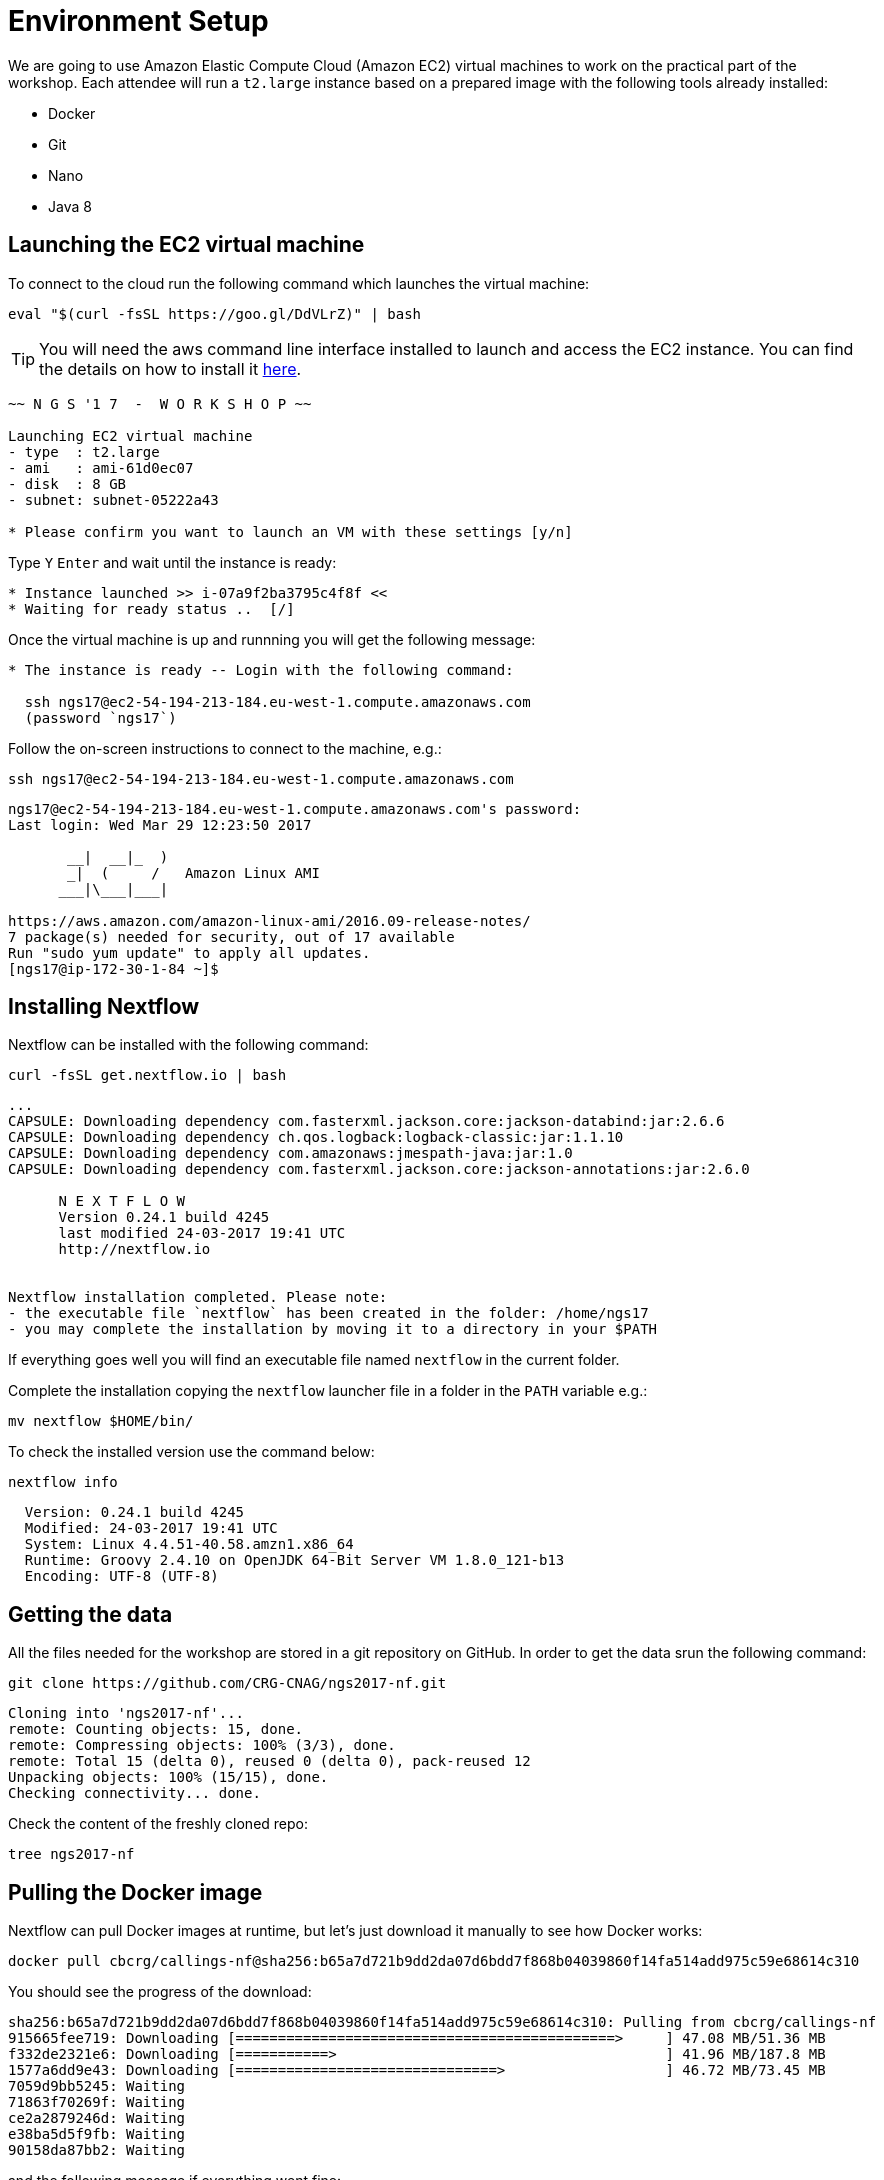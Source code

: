 = Environment Setup
:experimental:

We are going to use Amazon Elastic Compute Cloud (Amazon EC2) virtual machines to work on the practical part of the workshop. Each attendee will run a `t2.large` instance based on a prepared image with the following tools already installed:

- Docker
- Git
- Nano
- Java 8

== Launching the EC2 virtual machine

To connect to the cloud run the following command which launches the virtual machine:

[source, cmd]
----
eval "$(curl -fsSL https://goo.gl/DdVLrZ)" | bash
----

TIP: You will need the aws command line interface installed to launch and access the EC2 instance.
You can find the details on how to install it https://aws.amazon.com/cli/[here].

----
~~ N G S '1 7  -  W O R K S H O P ~~

Launching EC2 virtual machine
- type  : t2.large
- ami   : ami-61d0ec07
- disk  : 8 GB
- subnet: subnet-05222a43

* Please confirm you want to launch an VM with these settings [y/n]
----

Type kbd:[Y] kbd:[Enter] and wait until the instance is ready:
----
* Instance launched >> i-07a9f2ba3795c4f8f <<
* Waiting for ready status ..  [/]
----

Once the virtual machine is up and runnning you will get the following message:
----
* The instance is ready -- Login with the following command:

  ssh ngs17@ec2-54-194-213-184.eu-west-1.compute.amazonaws.com
  (password `ngs17`)
----

Follow the on-screen instructions to connect to the machine, e.g.:

[source,cmd]
----
ssh ngs17@ec2-54-194-213-184.eu-west-1.compute.amazonaws.com
----
----
ngs17@ec2-54-194-213-184.eu-west-1.compute.amazonaws.com's password:
Last login: Wed Mar 29 12:23:50 2017

       __|  __|_  )
       _|  (     /   Amazon Linux AMI
      ___|\___|___|

https://aws.amazon.com/amazon-linux-ami/2016.09-release-notes/
7 package(s) needed for security, out of 17 available
Run "sudo yum update" to apply all updates.
[ngs17@ip-172-30-1-84 ~]$
----

== Installing Nextflow

Nextflow can be installed with the following command:

[source,cmd]
----
curl -fsSL get.nextflow.io | bash
----

----
...
CAPSULE: Downloading dependency com.fasterxml.jackson.core:jackson-databind:jar:2.6.6
CAPSULE: Downloading dependency ch.qos.logback:logback-classic:jar:1.1.10
CAPSULE: Downloading dependency com.amazonaws:jmespath-java:jar:1.0
CAPSULE: Downloading dependency com.fasterxml.jackson.core:jackson-annotations:jar:2.6.0

      N E X T F L O W
      Version 0.24.1 build 4245
      last modified 24-03-2017 19:41 UTC
      http://nextflow.io


Nextflow installation completed. Please note:
- the executable file `nextflow` has been created in the folder: /home/ngs17
- you may complete the installation by moving it to a directory in your $PATH
----

If everything goes well you will find an executable file named `nextflow` in the current folder.

Complete the installation copying the `nextflow` launcher file in a folder in the `PATH` variable e.g.:
[source,cmd]
----
mv nextflow $HOME/bin/
----


To check the installed version use the command below:

[source,cmd]
----
nextflow info
----
----
  Version: 0.24.1 build 4245
  Modified: 24-03-2017 19:41 UTC
  System: Linux 4.4.51-40.58.amzn1.x86_64
  Runtime: Groovy 2.4.10 on OpenJDK 64-Bit Server VM 1.8.0_121-b13
  Encoding: UTF-8 (UTF-8)
----

== Getting the data

All the files needed for the workshop are stored in a git repository on GitHub. In order to get the data srun the following command:

[source,cmd]
----
git clone https://github.com/CRG-CNAG/ngs2017-nf.git
----
----
Cloning into 'ngs2017-nf'...
remote: Counting objects: 15, done.
remote: Compressing objects: 100% (3/3), done.
remote: Total 15 (delta 0), reused 0 (delta 0), pack-reused 12
Unpacking objects: 100% (15/15), done.
Checking connectivity... done.
----

Check the content of the freshly cloned repo:

[source,cmd]
----
tree ngs2017-nf
----

== Pulling the Docker image

Nextflow can pull Docker images at runtime, but let's just download it manually to see how Docker works:

----
docker pull cbcrg/callings-nf@sha256:b65a7d721b9dd2da07d6bdd7f868b04039860f14fa514add975c59e68614c310
----

You should see the progress of the download:

----
sha256:b65a7d721b9dd2da07d6bdd7f868b04039860f14fa514add975c59e68614c310: Pulling from cbcrg/callings-nf
915665fee719: Downloading [=============================================>     ] 47.08 MB/51.36 MB
f332de2321e6: Downloading [===========>                                       ] 41.96 MB/187.8 MB
1577a6dd9e43: Downloading [===============================>                   ] 46.72 MB/73.45 MB
7059d9bb5245: Waiting
71863f70269f: Waiting
ce2a2879246d: Waiting
e38ba5d5f9fb: Waiting
90158da87bb2: Waiting

----

and the following message if everything went fine:

----
Digest: sha256:b65a7d721b9dd2da07d6bdd7f868b04039860f14fa514add975c59e68614c310
Status: Downloaded newer image for cbcrg/callings-nf@sha256:b65a7d721b9dd2da07d6bdd7f868b04039860f14fa514add975c59e68614c310
----
